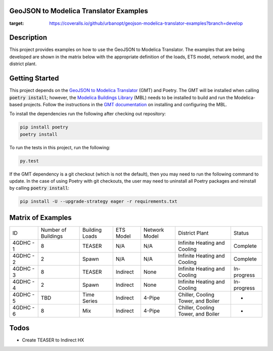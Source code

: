 GeoJSON to Modelica Translator Examples
---------------------------------------

.. image::  https://github.com/urbanopt/geojson-modelica-translator-examples/actions/workflows/ci.yml/badge.svg?branch=develop
    :target: https://github.com/urbanopt/geojson-modelica-translator-examples/actions/workflows/ci.yml

.. image:: https://coveralls.io/repos/github/urbanopt/geojson-modelica-translator-examples/badge.svg?branch=develop
:target: https://coveralls.io/github/urbanopt/geojson-modelica-translator-examples?branch=develop


Description
-----------

This project provides examples on how to use the GeoJSON to Modelica Translator. The examples that are being
developed are shown in the matrix below with the appropriate definition of the loads, ETS model, network model,
and the district plant.

Getting Started
---------------

This project depends on the `GeoJSON to Modelica Translator`_ (GMT) and Poetry. The GMT will be installed when calling
:code:`poetry install`; however, the `Modelica Buildings Library`_ (MBL) needs to be installed to build and
run the Modelica-based projects. Follow the instructions in the `GMT documentation`_ on installing and configuring the MBL.

To install the dependencies run the following after checking out repository:

.. code-block:: bash

    pip install poetry
    poetry install


To run the tests in this project, run the following:

.. code-block:: bash

    py.test


If the GMT dependency is a git checkout (which is not the default), then you may need to run the following command to update. In the case of using Poetry with git checkouts, the user may need to uninstall all Poetry packages and reinstall by calling :code:`poetry install`:

.. code-block:: bash

    pip install -U --upgrade-strategy eager -r requirements.txt


Matrix of Examples
------------------

+-----------+---------------------+----------------+-----------+---------------+------------------------------------+-------------+
| ID        | Number of Buildings | Building Loads | ETS Model | Network Model | District Plant                     | Status      |
+-----------+---------------------+----------------+-----------+---------------+------------------------------------+-------------+
| 4GDHC - 1 | 8                   | TEASER         | N/A       | N/A           | Infinite Heating and Cooling       | Complete    |
+-----------+---------------------+----------------+-----------+---------------+------------------------------------+-------------+
| 4GDHC - 2 | 2                   | Spawn          | N/A       | N/A           | Infinite Heating and Cooling       | Complete    |
+-----------+---------------------+----------------+-----------+---------------+------------------------------------+-------------+
| 4GDHC - 3 | 8                   | TEASER         | Indirect  | None          | Infinite Heating and Cooling       | In-progress |
+-----------+---------------------+----------------+-----------+---------------+------------------------------------+-------------+
| 4GDHC - 4 | 2                   | Spawn          | Indirect  | None          | Infinite Heating and Cooling       | In-progress |
+-----------+---------------------+----------------+-----------+---------------+------------------------------------+-------------+
| 4GDHC - 5 | TBD                 | Time Series    | Indirect  | 4-Pipe        | Chiller, Cooling Tower, and Boiler | -           |
+-----------+---------------------+----------------+-----------+---------------+------------------------------------+-------------+
| 4GDHC - 6 | 8                   | Mix            | Indirect  | 4-Pipe        | Chiller, Cooling Tower, and Boiler | -           |
+-----------+---------------------+----------------+-----------+---------------+------------------------------------+-------------+


Todos
-----

* Create TEASER to Indirect HX

.. _GeoJSON to Modelica Translator: https://github.com/urbanopt/geojson-modelica-translator
.. _Modelica Buildings Library: https://github.com/lbl-srg/modelica-buildings
.. _GMT documentation: https://docs.urbanopt.net/installation/des_installation.html#mbl-installation
